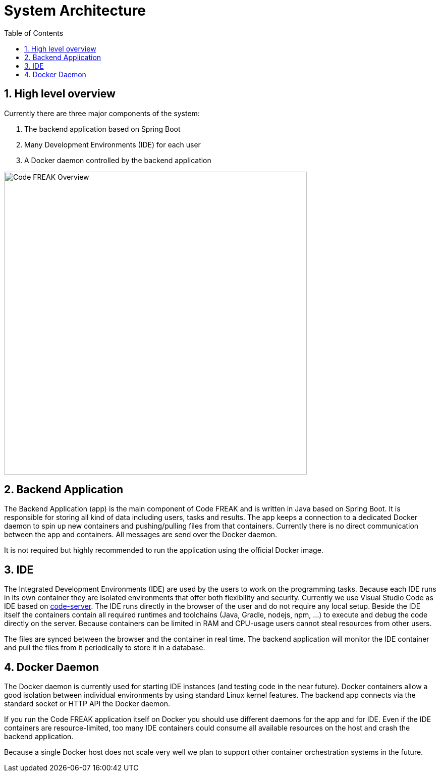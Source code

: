 = System Architecture
:sectnums:
:toc: left
:toclevels: 3

== High level overview
Currently there are three major components of the system:

1. The backend application based on Spring Boot
2. Many Development Environments (IDE) for each user
3. A Docker daemon controlled by the backend application

image::img/Code FREAK Overview.png[Code FREAK Overview, 600]

== Backend Application
The Backend Application (app) is the main component of Code FREAK and is written in Java based on Spring Boot. It is
responsible for storing all kind of data including users, tasks and results. The app keeps a connection to a dedicated
Docker daemon to spin up new containers and pushing/pulling files from that containers. Currently there is no direct
communication between the app and containers. All messages are send over the Docker daemon.

It is not required but highly recommended to run the application using the official Docker image.

== IDE
The Integrated Development Environments (IDE) are used by the users to work on the programming tasks. Because each IDE
runs in its own container they are isolated environments that offer both flexibility and security. Currently we use
Visual Studio Code as IDE based on https://github.com/cdr/code-server[code-server]. The IDE runs directly in the browser
of the user and do not require any local setup. Beside the IDE itself the containers contain all required runtimes
and toolchains (Java, Gradle, nodejs, npm, …) to execute and debug the code directly on the server. Because containers
can be limited in RAM and CPU-usage users cannot steal resources from other users.

The files are synced between the browser and the container in real time. The backend application will monitor the IDE
container and pull the files from it periodically to store it in a database.

== Docker Daemon
The Docker daemon is currently used for starting IDE instances (and testing code in the near future). Docker containers
allow a good isolation between individual environments by using standard Linux kernel features. The backend app connects
via the standard socket or HTTP API the Docker daemon.

If you run the Code FREAK application itself on Docker you should use different daemons for the app and for IDE. Even
if the IDE containers are resource-limited, too many IDE containers could consume all available resources on the host
and crash the backend application.

Because a single Docker host does not scale very well we plan to support other container orchestration systems in the
future.
